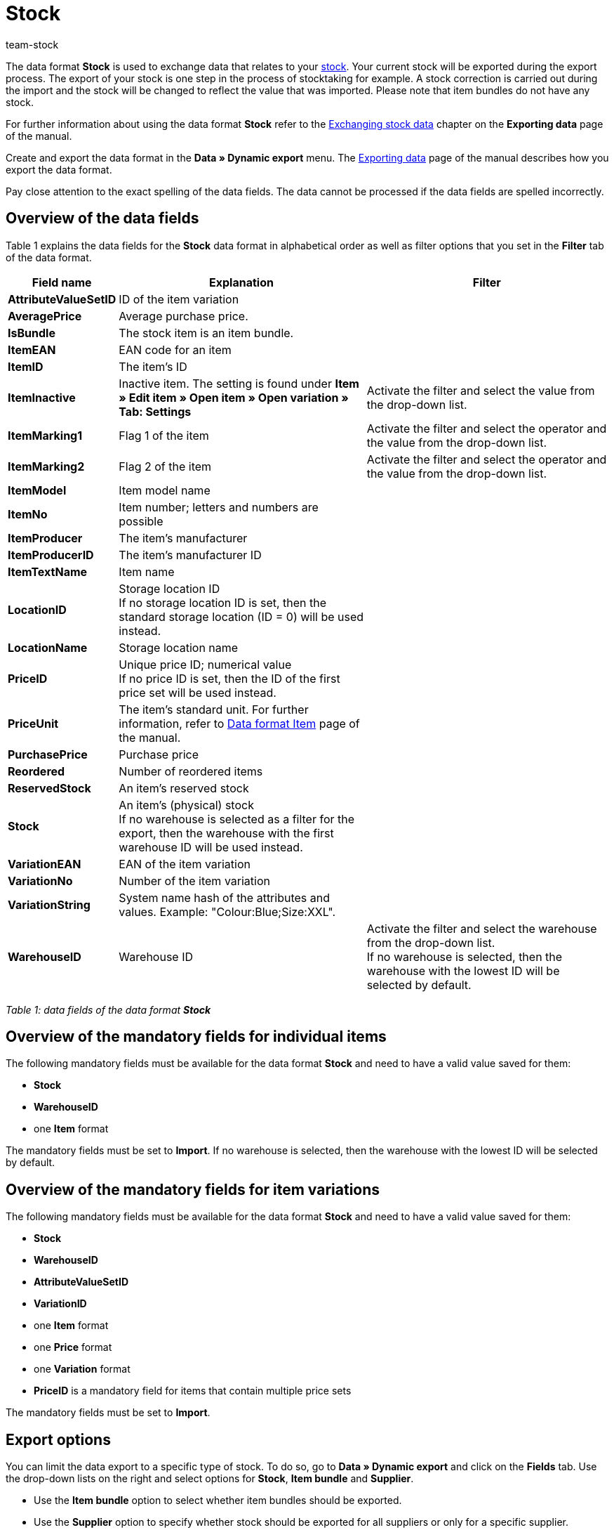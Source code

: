 = Stock
:keywords: Data format Stock
:page-index: false
:id: FET4KI7
:author: team-stock

The data format **Stock** is used to exchange data that relates to your xref:stock-management:stock.adoc#[stock]. Your current stock will be exported during the export process. The export of your stock is one step in the process of stocktaking for example. A stock correction is carried out during the import and the stock will be changed to reflect the value that was imported. Please note that item bundles do not have any stock.

For further information about using the data format **Stock** refer to the xref:data:deprecated-tools-exporting-data.adoc#90[Exchanging stock data] chapter on the **Exporting data** page of the manual.

Create and export the data format in the **Data » Dynamic export** menu. The xref:data:deprecated-tools-exporting-data.adoc#[Exporting data] page of the manual describes how you export the data format.

Pay close attention to the exact spelling of the data fields. The data cannot be processed if the data fields are spelled incorrectly.

== Overview of the data fields

Table 1 explains the data fields for the **Stock** data format in alphabetical order as well as filter options that you set in the **Filter** tab of the data format.

[cols="1,3,3"]
|====
|Field name |Explanation |Filter

| **AttributeValueSetID**
|ID of the item variation
|

| **AveragePrice**
|Average purchase price.
|

| **IsBundle**
|The stock item is an item bundle.
|

| **ItemEAN**
|EAN code for an item
|

| **ItemID**
|The item's ID
|

| **ItemInactive**
|Inactive item. The setting is found under **Item » Edit item » Open item » Open variation » Tab: Settings**
|Activate the filter and select the value from the drop-down list.

| **ItemMarking1**
|Flag 1 of the item
|Activate the filter and select the operator and the value from the drop-down list.

| **ItemMarking2**
|Flag 2 of the item
|Activate the filter and select the operator and the value from the drop-down list.

| **ItemModel**
|Item model name
|

| **ItemNo**
|Item number; letters and numbers are possible
|

| **ItemProducer**
|The item's manufacturer
|

| **ItemProducerID**
|The item's manufacturer ID
|

| **ItemTextName**
|Item name
|

| **LocationID**
|Storage location ID +
If no storage location ID is set, then the standard storage location (ID = 0) will be used instead.
|

| **LocationName**
|Storage location name
|

| **PriceID**
|Unique price ID; numerical value +
If no price ID is set, then the ID of the first price set will be used instead.
|

| **PriceUnit**
|The item's standard unit. For further information, refer to xref:data:item.adoc#[Data format Item] page of the manual.
|

| **PurchasePrice**
|Purchase price
|

| **Reordered**
|Number of reordered items
|

| **ReservedStock**
|An item's reserved stock
|

| **Stock**
|An item's (physical) stock +
If no warehouse is selected as a filter for the export, then the warehouse with the first warehouse ID will be used instead.
|

| **VariationEAN**
|EAN of the item variation
|

| **VariationNo**
|Number of the item variation
|

| **VariationString**
|System name hash of the attributes and values. Example: "Colour:Blue;Size:XXL".
|

| **WarehouseID**
|Warehouse ID
|Activate the filter and select the warehouse from the drop-down list. +
If no warehouse is selected, then the warehouse with the lowest ID will be selected by default.
|====

__Table 1: data fields of the data format **Stock**__

== Overview of the mandatory fields for individual items

The following mandatory fields must be available for the data format **Stock** and need to have a valid value saved for them:

* **Stock**
* **WarehouseID**
* one **Item** format

The mandatory fields must be set to **Import**. If no warehouse is selected, then the warehouse with the lowest ID will be selected by default.

== Overview of the mandatory fields for item variations

The following mandatory fields must be available for the data format **Stock** and need to have a valid value saved for them:

* **Stock**
* **WarehouseID**
* **AttributeValueSetID**
* **VariationID**
* one **Item** format
* one **Price** format
* one **Variation** format
* **PriceID** is a mandatory field for items that contain multiple price sets

The mandatory fields must be set to **Import**.

== Export options

You can limit the data export to a specific type of stock. To do so, go to **Data » Dynamic export** and click on the **Fields** tab. Use the drop-down lists on the right and select options for **Stock**, **Item bundle** and **Supplier**.

* Use the **Item bundle** option to select whether item bundles should be exported.
* Use the **Supplier** option to specify whether stock should be exported for all suppliers or only for a specific supplier.
* Use the **Stock** option to determine which stock should be exported. Table 2 explains the possible settings for the **Stock** option.

// p><img alt="" class="pmManScreenshot" src="/documents/category/902/Datenaustausch-Datenformate-Stock-01.png" /></p> <p><em>Bild 1: Exportmöglichkeiten für die Option <strong>Bestand</strong></em></p

// p>Die folgende Tabelle erläutert die möglichen Einstellungen für die Option <strong>Bestand</strong>:</p
[cols="1,3"]
|====
|Setting |Explanation

| **All**
|All of the stock will be exported.

| **Below reorder level**
|Stock data will only be exported for items that are below the reorder level.

| **Reorder level reached/below**
|Stock data will only be exported for items that have reached or are below the reorder level.

| **Negative net stock or net stock is 0**
|Stock data will only be exported for items with a net stock that is less than or equal to 0.

| **Negative net stock**
|Stock data will only be exported for items with negative net stock.

| **Negative physical stock or physical stock is 0**
|Stock data will only be exported for items with a physical stock that is less than or equal to 0.

| **Negative physical stock**
|Stock data will only be exported for items with negative physical stock.

| **Positive net stock**
|Stock data will only be exported for items with positive net stock.

| **Positive physical stock**
|Stock data will only be exported for items with positive physical stock.
|====

__Table 2: export options for the data format **Stock**__
